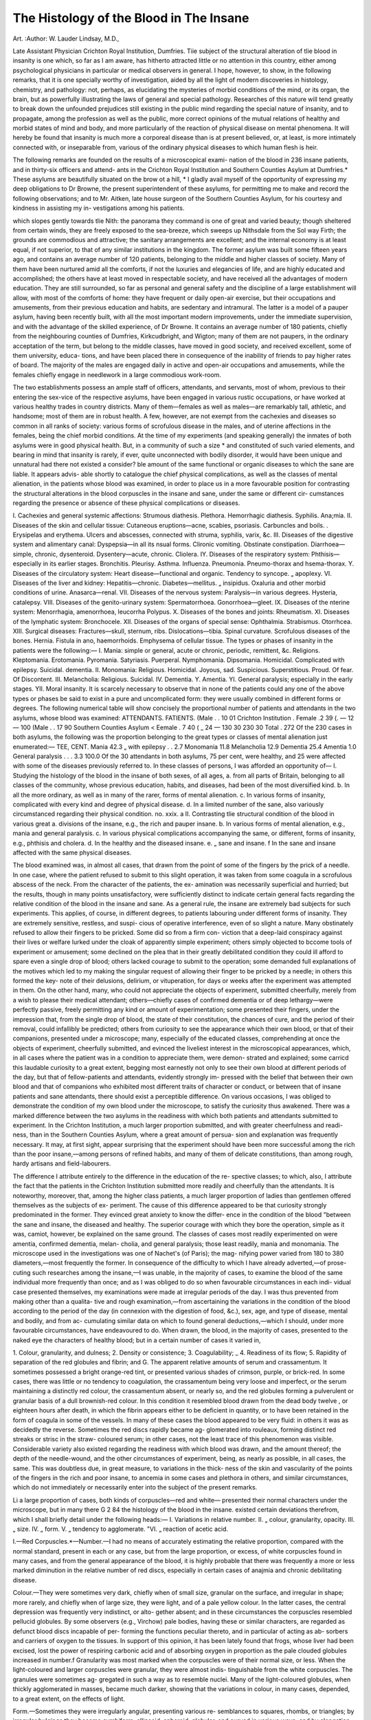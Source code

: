 The Histology of the Blood in The Insane
=========================================

Art. 
:Author: W. Lauder  Lindsay, M.D.,

Late Assistant Physician Crichton Royal Institution, Dumfries.
Tiie subject of the structural alteration of tlie blood in insanity is one which,
so far as I am aware, has hitherto attracted little or no attention in this country,
either among psychological physicians in particular or medical observers in
general. I hope, however, to show, in the following remarks, that it is one
specially worthy of investigation, aided by all the light of modern discoveries in
histology, chemistry, and pathology: not, perhaps, as elucidating the mysteries
of morbid conditions of the mind, or its organ, the brain, but as powerfully
illustrating the laws of general and special pathology. Researches of this
nature will tend greatly to break down the unfounded prejudices still existing
in the public mind regarding the special nature of insanity, and to propagate,
among the profession as well as the public, more correct opinions of the mutual
relations of healthy and morbid states of mind and body, and more particularly
of the reaction of physical disease on mental phenomena. It will hereby
be found that insanity is much more a corporeal disease than is at present
believed, or, at least, is more intimately connected with, or inseparable from,
various of the ordinary physical diseases to which human flesh is heir.

The following remarks are founded on the results of a microscopical exami-
nation of the blood in 236 insane patients, and in thirty-six officers and attend-
ants in the Crichton Royal Institution and Southern Counties Asylum at
Dumfries.* These asylums are beautifully situated on the brow ot a hill,
* I gladly avail myself of the opportunity of expressing my deep obligations to
Dr Browne, the present superintendent of these asylums, for permitting me to
make and record the following observations; and to Mr. Aitken, late house surgeon
of the Southern Counties Asylum, for his courtesy and kindness in assisting my in-
vestigations among his patients.

which slopes gently towards tlie Nith: the panorama they command is one of
great and varied beauty; though sheltered from certain winds, they are freely
exposed to the sea-breeze, which sweeps up Nithsdale from the Sol way Firth;
the grounds are commodious and attractive; the sanitary arrangements are
excellent; and the internal economy is at least equal, if not superior, to that
of any similar institutions in the kingdom. The former asylum was built some
fifteen years ago, and contains an average number of 120 patients, belonging
to the middle and higher classes of society. Many of them have been nurtured
amid all the comforts, if not the luxuries and elegancies of life, and are highly
educated and accomplished; the others have at least moved in respectable
society, and have received all the advantages of modern education. They are
still surrounded, so far as personal and general safety and the discipline of a
large establishment will allow, with most of the comforts of home: they have
frequent or daily open-air exercise, but their occupations and amusements,
from their previous education and habits, are sedentary and intramural. The
latter is a model of a pauper asylum, having been recently built, with all the
most important modern improvements, under the immediate supervision, and
with the advantage of the skilled experience, of Dr Browne. It contains an
average number of 180 patients, chiefly from the neighbouring counties of
Dumfries, Kirkcudbright, and Wigton; many of them are not paupers, in the
ordinary acceptation of the term, but belong to the middle classes, have moved
in good society, and received excellent, some of them university, educa-
tions, and have been placed there in consequence of the inability of friends to
pay higher rates of board. The majority of the males are engaged daily in
active and open-air occupations and amusements, while the females chiefly
engage in needlework in a large commodious work-room.

The two establishments possess an ample staff of officers, attendants, and
servants, most of whom, previous to their entering the sex-vice of the respective
asylums, have been engaged in various rustic occupations, or have worked at
various healthy trades in country districts. Many of them—females as well as
males—are remarkably tall, athletic, and handsome; most of them are in robust
health. A few, however, are not exempt from the cachexies and diseases so
common in all ranks of society: various forms of scrofulous disease in the males,
and of uterine affections in the females, being the chief morbid conditions.
At the time of my experiments (and speaking generally) the inmates of both
asylums were in good physical health. But, in a community of such a size *
and constituted of such varied elements, and bearing in mind that insanity is
rarely, if ever, quite unconnected with bodily disorder, it would have been
unique and unnatural had there not existed a consider? ble amount of the same
functional or organic diseases to which the sane are liable. It appears advis-
able shortly to catalogue the chief physical complications, as well as the classes
of mental alienation, in the patients whose blood was examined, in order to
place us in a more favourable position for contrasting the structural alterations
in the blood corpuscles in the insane and sane, under the same or different cir-
cumstances regarding the presence or absence of these physical complications
or diseases.

I. Cachexies and general systemic affections:
Strumous diathesis. Plethora.
Hemorrhagic diathesis. Syphilis.
Ana;mia.
II. Diseases of the skin and cellular tissue:
Cutaneous eruptions—acne, scabies, psoriasis.
Carbuncles and boils. .
Erysipelas and erythema.
Ulcers and abscesses, connected with struma, syphilis, varix, &c.
III. Diseases of the digestive system and alimentary canal:
Dyspepsia—in all its nsual forms.
Clironic vomiting.
Obstinate constipation.
Diarrhoea—simple, chronic, dysenteroid.
Dysentery—acute, chronic.
Cliolera.
IY. Diseases of the respiratory system:
Phthisis—especially in its earlier stages.
Bronchitis. Pleurisy.
Asthma. Influenza.
Pneumonia. Pneumo-thorax and hsema-thorax.
Y. Diseases of the circulatory system:
Heart disease—functional and organic.
Tendency to syncope.
„ apoplexy.
VI. Diseases of the liver and kidney:
Hepatitis—chronic.
Diabetes—mellitus.
„ insipidus.
Oxaluria and other morbid conditions of urine.
Anasarca—renal.
VII. Diseases of the nervous system:
Paralysis—in various degrees.
Hysteria, catalepsy.
VIII. Diseases of the genito-urinary system:
Spermatorrhoea.
Gonorrhoea—gleet.
IX. Diseases of the nterine system:
Menorrhagia, amenorrhoea, leucorrha
Polypus.
X. Diseases of the bones and joints:
Rheumatism.
XI. Diseases of the lymphatic system:
Bronchocele.
XII. Diseases of the organs of special sense:
Ophthalmia. Strabismus.
Otorrhcea.
XIII. Surgical diseases:
Fractures—skull, sternum, ribs.
Dislocations—tibia.
Spinal curvature.
Scrofulous diseases of the bones.
Hernia.
Fistula in ano, haemorrhoids.
Emphysema of cellular tissue.
The types or phases of insanity in the patients were the following:—
I. Mania: simple or general, acute or chronic, periodic, remittent, &c.
Religions. Kleptomania.
Erotomania. Pyromania.
Satyriasis. Puerperal.
Nymphomania. Dipsomania.
Homicidal. Complicated with epilepsy.
Suicidal. dementia.
II. Monomania:
Religious. Homicidal.
Joyous, sad. Suspicious.
Superstitious. Proud.
Of fear. Of Discontent.
III. Melancholia:
Religious. Suicidal.
IV. Dementia.
Y. Amentia.
YI. General paralysis; especially in the early stages.
YII. Moral insanity.
It is scarcely necessary to observe that in none of the patients could any
one of the above types or phases be said to exist in a pure and uncomplicated
form: they were usually combined in different forms or degrees.
The following numerical table will show concisely the proportional number
of patients and attendants in the two asylums, whose blood was examined:
ATTENDANTS. FATIENTS.
(Male . . 10 01
Crichton Institution . \ Female .2 39
(. — 12 — 100
(Male . . 17 90
Southern Counties Asylum < Eemale . 7 40
( _ 24 — 130
30 230
30
Total . 272
Of the 230 cases in both asylums, the following was the proportion
belonging to the great types or classes of mental alienation just enumerated:—
TEE, CENT.
Mania 42.3
„ with epilepsy . . 2.7
Monomania 11.8
Melancholia 12.9
Dementia 25.4
Amentia 1.0
General paralysis . . . 3.3
100.0
Of the 30 attendants in both asylums, 75 per cent, were healthy, and 25 were
affected with some of the diseases previously referred to.
In these classes of persons, I was afforded an opportunity of—
I. Studying the histology of the blood in the insane of both sexes, of all ages,
a. from all parts of Britain, belonging to all classes of the community,
whose previous education, habits, and diseases, had been of the
most diversified kind.
b. In all the more ordinary, as well as in many of the rarer, forms of
mental alienation.
c. In various forms of insanity, complicated with every kind and degree
of physical disease.
d. In a limited number of the sane, also variously circumstanced
regarding their physical condition.
no. xxix. a
II. Contrasting tlie structural condition of the blood in various great
a. divisions of the insane, e.g., the rich and pauper insane.
b. In various forms of mental alienation, e.g., mania and general
paralysis.
c. In various physical complications accompanying the same, or different,
forms of insanity, e.g., phthisis and cholera.
d. In the healthy and the diseased insane.
e. „ sane and insane.
f In the sane and insane affected with the same physical diseases.

The blood examined was, in almost all cases, that drawn from the point of
some of the fingers by the prick of a needle. In one case, where the patient
refused to submit to this slight operation, it was taken from some coagula in a
scrofulous abscess of the neck. From the character of the patients, the ex-
amination was necessarily superficial and hurried; but the results, though in
many points unsatisfactory, were sufficiently distinct to indicate certain general
facts regarding the relative condition of the blood in the insane and sane. As
a general rule, the insane are extremely bad subjects for such experiments.
This applies, of course, in different degrees, to patients labouring under
different forms of insanity. They are extremely sensitive, restless, and suspi-
cious of operative interference, even of so slight a nature. Many obstinately
refused to allow their fingers to be pricked. Some did so from a firm con-
viction that a deep-laid conspiracy against their lives or welfare lurked under
the cloak of apparently simple experiment; others simply objected to bccome
tools of experiment or amusement; some declined on the plea that in their
greatly debilitated condition they could ill afford to spare even a single drop of
blood; others lacked courage to submit to the operation; some demanded full
explanations of the motives which led to my making the singular request of
allowing their finger to be pricked by a needle; in others this formed the key-
note of their delusions, delirium, or vituperation, for days or weeks after the
experiment was attempted in them. On the other hand, many, who could not
appreciate the objects of experiment, submitted cheerfully, merely from a wish
to please their medical attendant; others—chiefly cases of confirmed dementia
or of deep lethargy—were perfectly passive, freely permitting any kind or
amount of experimentation; some presented their fingers, under the impression
that, from the single drop of blood, the state of their constitution, the chances
of cure, and the period of their removal, could infallibly be predicted; others
from curiosity to see the appearance which their own blood, or that of their
companions, presented under a microscope; many, especially of the educated
classes, comprehending at once the objects of experiment, cheerfully submitted,
and evinced the liveliest interest in the microscopical appearances, which, in
all cases where the patient was in a condition to appreciate them, were demon-
strated and explained; some carricd this laudable curiosity to a great extent,
begging most earnestly not only to see their own blood at different periods of
the day, but that of fellow-patients and attendants, evidently strongly im-
pressed with the belief that between their own blood and that of companions
who exhibited most different traits of character or conduct, or between that of
insane patients and sane attendants, there should exist a perceptible difference.
On various occasions, I was obliged to demonstrate the condition of my own
blood under the microscope, to satisfy the curiosity thus awakened. There was
a marked difference between the two asylums in the readiness with which both
patients and attendants submitted to experiment. In the Crichton Institution,
a much larger proportion submitted, and with greater cheerfulness and readi-
ness, than in the Southern Counties Asylum, where a great amount of persua-
sion and explanation was frequently necessary. It may, at first sight, appear
surprising that the experiment should have been more successful among the
rich than the poor insane,—among persons of refined habits, and many of them
of delicate constitutions, than among rough, hardy artisans and field-labourers.

The difference I attribute entirely to the difference in the education of the re-
spective classes; to which, also, I attribute the fact that the patients in the
Crichton Institution submitted more readily and cheerfully than the attendants.
It is noteworthy, moreover, that, among the higher class patients, a much larger
proportion of ladies than gentlemen offered themselves as the subjects of ex-
periment. The cause of this difference appeared to be that curiosity strongly
predominated in the former. They evinced great anxiety to know the differ-
ence in the condition of the blood "between the sane and insane, the diseased
and healthy. The superior courage with which they bore the operation, simple
as it was, camiot, however, be explained on the same ground. The classes of
cases most readily experimented on were amentia, confirmed dementia, melan-
cholia, and general paralysis; those least readily, mania and monomania. The
microscope used in the investigations was one of Nachet's (of Paris); the mag-
nifying power varied from 180 to 380 diameters,—most frequently the former.
In consequence of the difficulty to which I have already adverted,—of prose-
cuting such researches among the insane,—I was unable, in the majority of
cases, to examine the blood of the same individual more frequently than once;
and as I was obliged to do so when favourable circumstances in each indi-
vidual case presented themselves, my examinations were made at irregular
periods of the day. I was thus prevented from making other than a qualita-
tive and rough examination,—from ascertaining the variations in the condition
of the blood according to the period of the day (in connexion with the digestion
of food, &c.), sex, age, and type of disease, mental and bodily, and from ac-
cumulating similar data on which to found general deductions,—which I should,
under more favourable circumstances, have endeavoured to do.
When drawn, the blood, in the majority of cases, presented to the naked
eye the characters of healthy blood; but in a certain number of cases it varied
in,

1. Colour, granularity, and dulness; 2. Density or consistence;
3. Coagulability; _ 4. Readiness of its flow;
5. Rapidity of separation of the red globules and fibrin; and
G. The apparent relative amounts of serum and crassamentum.
It sometimes possessed a bright orange-red tint, or presented various shades
of crimson, purple, or brick-red. In some cases, there was little or no tendency
to coagulation, the crassamentum being very loose and imperfect, or the serum
maintaining a distinctly red colour, the crassamentum absent, or nearly so, and
the red globules forming a pulverulent or granular basis of a dull brownish-red
colour. In this condition it resembled blood drawn from the dead body twelve
, or eighteen hours after death, in which the fibrin appears either to be deficient
in quantity, or to have been retained in the form of coagula in some of the
vessels. In many of these cases the blood appeared to be very fluid: in others
it was as decidedly the reverse. Sometimes the red discs rapidly became ag-
glomerated into rouleaux, forming distinct red streaks or strisc in the straw-
coloured serum; in other cases, not the least trace of this phenomenon was
visible. Considerable variety also existed regarding the readiness with which
blood was drawn, and the amount thereof; the depth of the needle-wound, and
the other circumstances of experiment, being, as nearly as possible, in all cases,
the same. This was doubtless due, in great measure, to variations in the thick-
ness of the skin and vascularity of the points of the fingers in the rich
and poor insane, to ancemia in some cases and plethora in others, and
similar circumstances, which do not immediately or necessarily enter into the
subject of the present remarks.

Li a large proportion of cases, both kinds of corpuscles—red and white—
presented their normal characters under the microscope, but in many there
G 2
84 the histology of the blood in the insane.
existed certain deviations therefrom, which I shall briefly detail under the
following heads:—
I. Variations in relative number.
II. „ colour, granularity, opacity.
III. „ size.
IV. „ form.
V. „ tendency to agglomerate.
"VI. „ reaction of acetic acid.

I.—Red Corpuscles.*—Number.—I had no means of accurately estimating
the relative proportion, compared with the normal standard, present in each or
any case, but from the large proportion, or excess, of white corpuscles found
in many cases, and from the general appearance of the blood, it is highly
probable that there was frequently a more or less marked diminution in the
relative number of red discs, especially in certain cases of anajmia and chronic
debilitating disease.

Colour.—They were sometimes very dark, chiefly when of small size,
granular on the surface, and irregular in shape; more rarely, and chiefly
when of large size, they were light, and of a pale yellow colour. In the
latter cases, the central depression was frequently very indistinct, or alto-
gether absent; and in these circumstances the corpuscles resembled pellucid
globules. By some observers {e.g., Virchow) pale bodies, having these or
similar characters, are regarded as defunct blood discs incapable of per-
forming the functions peculiar thereto, and in particular of acting as ab-
sorbers and carriers of oxygen to the tissues. In support of this opinion,
it has been lately found that frogs, whose liver had been excised, lost the
power of respiring carbonic acid and of absorbing oxygen in proportion as
the pale clouded globules increased in number.f Granularity was most
marked when the corpuscles were of their normal size, or less. When the
light-coloured and larger corpuscles were granular, they were almost indis-
tinguishable from the white corpuscles. The granules were sometimes ag-
gregated in such a way as to resemble nuclei. Many of the light-coloured
globules, when thickly agglomerated in masses, became much darker, showing
that the variations in colour, in many cases, depended, to a great extent,
on the effects of light.

Form.—Sometimes they were irregularly angular, presenting various re-
semblances to squares, rhombs, or triangles; by irregular bulgings they
became cymbiform, ellipsoid, spheroid, globular, and curved in various ways;
and by elongation they assumed fusiform, pyriform, caudate, and staff-
shaped appearances. Sometimes they resembled grains of wheat, having a
central raphe—apparently a line of puckering. The margin frequently pre-
sented a notched or serrated appearance, due, seemingly, to collapse of the *
walls. This was most frequently noticed in discs which were at the same
time small and granular; it existed rarely in those of unusual size, and it
was seldom found in those having an elongated form. The central depres-
sion was marked in various degrees; sometimes, as in the embryonic blood
corpuscle, it was absent. Occasionally, the circumference of the discs pre-
sented the appearance of a more or less perfect double contour. I have
noticed appearances similar to some of the above in the blood of cholera.^
Most of these forms have been described by various observers as indicative
* As in many cases blood was obtained in so small quantity as to necessitate
dilution, and in order to insure uniformity in the results, water was, in all cases,
added under the microscope.
•f- Moleschott's Experiments. Midler's Archiv, or British and Foreign Medico-
Chirurgical Review, Oct. 1854.

£ Edinburgh Monthly Journal of Medical Science, Aug. 1854; p. 133.
of the decay and deatli of tlie blood corpuscles; and they regard such, a condi-
tion as of great pathological importance, bearing on the etiology and pathology
of various diseases. These modifications of the common red disc, the supposed
products of decay or disorganization in debilitated constitutions, appear to be
produced by endosmotic and exosmotic changes dependent on the loss of equi-
librium or affinity between the corpuscles and the liquor sanguinis. Other
authors assert that many of the above forms, though closely resembling the
modifications resulting from incipient or advanced disintegration, are essen-
tially distinct therefrom; but have, nevertheless, an equally significant patho-
logical importance. Frequently I noticed that, while a comparatively few cor-
puscles in a particular part or parts of the field of the microscope were thus
altered in character, the remainder were perfectly normal in appearance. This
renders it possible, or even probable, that many of the changes in the appear-
ance of the red discs may have been produced by physical causes operating at
the moment, e. r/., unequal pressure between the glass-slides, unequal dilution
with water, &c.

Size.—I have already mentioned incidentally the variation in size. In some
cases they were so small and light coloured as to resemble oil globules; in
others they equalled or exceeded in size the white corpuscles.
Tendency to unite into Rouleaux.—Instead of rouleaux, the corpuscles often
became aggregated into irregular masses, having a dark colour, from their
density; at other times there appeared to be 110 tendency to aggregation of any
kind. There was also considerable variation in the rapidity with which such
aggregations, whether in rouleaux or irregular masses, broke up or became dis-
solved.

Reaction of Acetic Acid.—No abnormal peculiarities were observed.
II. White Corpuscles.—Relative number.—In a comparatively large propor-
tion of cases they were present in excess; in some cases in very marked excess.
In many cases the excess may have been only apparent, and really due to defi-
ciency of the red corpuscles in anaimic debilitated patients, labouring under
chronic and exhausting affections. In most of these cases they separated gra-
dually from the red discs, and floated to the side of the field, where they ap-
peared in groups of different sizes; they were seldom noticed adhering in any
way to each other. This grouping appeared variously due, in different cases, to
their lighter specific gravity, whereby they floated out from among the red cor-
puscles, or to their extrusion from, or repulsion by, the red, while in progress of
agglomeration into rouleaux or masses.

It is necessary here to mention that I took 110 means of estimating quanti-
tatively or accurately the proportion of white to the red corpuscles. I merely
judged qualitatively, or in a general sense, of the normal or abnormal relation
of these two kinds of corpuscle by comparing the microscopical condition of
the blood in the sane and insane, healthy and diseased, persons who were the
subjects of experiment. This mode of investigation was of course open to
great inaccuracies and fallacies; but it will be found sufficient for arriving at
the general results, which it is my object to enunciate. There is no good plan,
of easy applicability, for estimating the relative numbers of red and white blood
corpuscles in a given specimen of blood. Most elaborate micrometrical enu-
merations have been tried by Yierordt and other continental microscopists; but
this means is so tedious and difficult as to be practically impossible. Professor
Bennett has suggested that the best means to form an estimate is to observe
the spaces or meshes between the rouleaux or aggregate masses of the red
discs. But this mode of procedure is very fallacious. I have repeatedly failed
to detect a single white corpuscle in this way, when I knew they existed in
considerable numbers, and even in excess, and where I have subsequently suc-
ceeded in proving their presence by floating them out in water. Observers are
very much divided as to what constitutes the normal proportion of the white
to the reel corpuscles. Tor some time it has been generally held to be one
white to every eight or ten red: but late experiments on the continent seem
to prove that this is very erroneous;* The importance of the subject in con-
nexion with these experiments will, I hope, be a sufficient excuse for very
briefly mentioning a few of the results referred to. Bonders and Moleschott
state the average proportion to be 1 to 373. They found that in persons
between two and a half and twelve years of age, the average proportion was
1 to 226; between thirty and fifty years, 1 to 346; in old men between sixty
and eighty, 1 to 381; in females, after menstruation, 1 to 247; in females who
had not menstruated, 1 to 405 ; and in pregnant women, 1 to 281. The white
corpuscles increased after food, especially if rich in albumen, and diminished
by fasting; they were increased also during menstruation and pregnancy.
Granularity and Opacity varied considerably; they were most marked where
the corpuscles were not increased in size, or were smaller than normal.
Size.—Sometimes they resembled the red corpuscles in size; at other tunes
they attained two or three times their normal bulk; in the latter case they
were very pellucid, non-granular, and delicate.

Form.—Irregularities in the outline were comparatively seldom met with,
and were more probably temporary and due to physical causes in operation
during the microscopical examination, than permanent or structural changes.
A large granular opaque nucleus was sometimes visible without the aid of
acetic acid. It usually occupied nearly the whole cell; sometimes it was
central, at other times more or less parietal; in the latter case the cell wall
resembled a delicate vesicle or veil enveloping the nucleus.

Reaction of Acetic Acid.—This reagent usually rendered evident a.large, gra-
nular, simple nucleus, or a double or triple nucleus, which was much smaller
and seldom granular, though frequently opaque. The cell wall usually became
very distinct, and sometimes swelled to a great extent round the nucleus.
Occasionally the nucleus was as, or even more, distinctly visible before the addi-
tion of the reagent. Where the nucleus was visible on the simple addition of
water, acetic acid generally rendered it only more granular and distinct. Where
the double or triple nucleus was developed, the corpuscles closely resembled,
and could not have been distinguished from pus cells. This condition of
nucleus was chiefly noticed in small-sized corpuscles; the larger, granular,
single nucleus in those of larger size. Sometimes the supposed white cor-
puscle proved, on the addition of acetic acid, to be only the nucleus round which
the cell wall was now developed as a very delicate pellucid vesicle.

The alterations which I have above shortly described were much more
common among the himates of the Crichton Institution than those of the
Southern Counties Asylum. This is attributable, doubtless, not only to the
influence of previous education and habits on the constitution of the patients
respectively, but also to the essential difference in the occupation and amuse-
ments of the two classes; their passive, sedentary nature in the one, and their
active, open-air character hi the other. These conditions of the blood were not
confined to the insane, for they occurred, to a less extent, however, in the
sane. Nor did they appear to bear any relation, in kind or degree, to the type
or class of mental alienation; but a connexion was traceable, both in sane and
insane, with physical disease.

In estimating, however, the value of such structural changes in the blood in
connexion with mental or physical disease in the insane, it is important to bear
in mind the following facts inter alia. Many, if not all, of the above conditions
have been found iii other diseases; and it is probable they exist in many bodily
states, which are not usually classified as distinct diseases. Variations in size
of the corpuscles are known to be comparatively common in health as well as
* Donders and Moleschott. Schmidt's Jahrbuch, No. 6, 1854, or British and
Foreign Medico-Chirurgical Review, Oct. 1854.

disease, in persons of all ages and of botli sexes. The blood corpuscles very
readily assume a great variety of form, temporary or permanent, from simple
physical causes—e.g., pressure, or addition of reagents causing endosmotic and
exosmotic changes. The red corpuscles are well known to become wrinkled or
puckered, and tuberculated or granular, after removal from the body and expo-
sure. Changes in form and colour are frequently produced by the indirect
action of medicinal agents which have been received into the system through
the medium of the lungs or stomach, or by their direct application to the blood
itself. Both white and red corpuscles are increased or diminished in number
in many diseases; an increase or decrease of the one, however, may be merely
apparent, and due to the decrease or increase of the other. A gradual transi-
tion of the red into the white corpuscles has repeatedly been traced in various
affections; the red become granular, light coloured, and enlarged; and the
white become flattened, non-granular and more opaque. The granularity and irre-
gularity of the margin in the red discs has been variously attributed to pucker-
ing from simple desiccation; to the accumulation or adhesion of minute bubbles
of common air or gases contained or developed in the blood; or to the adhesion
of particles of fibrin.

These and similar considerations, which it is unnecessary here further to
specify, are sufficient to indicate the fallacies and mistakes into which we are
apt to fall in the investigation of such a subject. My observations have not
been sufficiently extensive or minute to enable me to arrive at any very new or
valuable results; still my present object shall have been fully answered if I
can succeed in inducing observers, of greater experience and larger opportu-
nities, to prosecute researches which I have bnt crudely begnn.

I have appended a few tables of cases illustrative of the facts and fallacies
above specified; they are interesting, as much on account of their negative as
their positive evidence.

The following is a resume of the chief general conclusions or results it
which my experiments appear to warrant me in arriving—viz.:
I. That the blood of the insane varies considerably in
a. Colour, granularity, and dulness;
b. Density or consistence;
c. Coagulability;
el. Relative proportion of serum, fibrin, and globules;
e. The tendency of the red discs to agglomerate;
f. Rapidity, readiness, and amount of the flow.
II. That the red discs vary in a. size, b. form, c. colour, d. number, e. tendency
to agglomerate.
III. That the white globules vary in a. size, b. form, c. granularity, d. number,
e. reaction of acetic acid.
IY. That, in the blood of the insane, a leucocythemie condition frequently
exists.

Y. That, in many cases, this condition may be more apparent than real, and
due to a deficiency in the amount of red discs.
YI. That there is no fixed relation between the kind or intensity of the
above conditions, and the various forms or phases of mental alienation.
YII. That there is, however, a certain relation between these conditions and
the physical complications of mental alienation.
YIII. That these conditions are not peculiar to the insane, but occur in the
sane, under similar circumstances of physical disease.
IX. That the blood is more altered in the insane than the sane, chiefly in
proportion as anaemia, struma, and other physical states, are more common
in them.

X. That, contrasting the condition of the blood in the rich insane, with that
ill the poor insane, it is deteriorated, more frequently and to a much
greater extent in the former.

XI. That this is due, in great measure, to the essential difference in the
education and habits m the respective classes: to the predominance of
mental over physical culture in the higher classes; and to the pre-
dominance of physical over mental exercise in the labouring classes.
XII. That, contrasting the condition of the blood in various forms of mental
alienation, no alterations can be considered peculiar to, or frequent in,
any one of these forms.

XIII. That contrasting the blood of the insane with that of the sane, any
structural alteration in either class is usually due to physical disease.
XIV. That the physical conditions or diseases, both in sane and insane, in
which the above structural alterations most frequently occur, arc
debilitated states of the system and general vitiation of the blood,
resulting from long-continued and exhausting diseases, e.g., anaemia
residting from phthisis, menorrhagia, or intestinal diseases.
Table I.
Cases illustrative of alteration of the blood-corpuscles, in connexion with
Physical Disease in the Insane.
Sex.
jAge- Phase of Insanity.
Nature of Physical
Disease.
M.
19
45
General paralysis, epi-
lepsy — Monomania
of riches, kleptomania,
mutilator. Died.
Homicidal mania, de-
mentia — Occasional
abstinence.
Dipsomania, partial
dementia.
Confirmed dementia—
Pun ctions almost
vegetative, dirty and
degraded habits.
Mania, religious and
erotic, strong here-
ditary taint.
Confirmed dementia.
Chronic mania, with
epilepsy.
Acute [recent] mania,
1st attack.
General paralysis, 1st
stage, dementia—Mo-
nomania of riches.
Acute mania, with
epilepsy.
Monomania of pride.
Chronic mania, de-
mentia.
Anaemia, diarrhoea, dy-
sentery. Said to have
had enteritis.
Leucophlegmasia, dys-
pepsia.
Delirium tremens, dys-
pepsia, chronic liepa-
titis, hypochondriasis.
Struma, tendency to
syncope and erysi-
pelas, anaemia.
Old fracture of skull,
struma.
Renal anasarca.
Tendency to erysipelas.
Phthisis, anremia, great
emaciation and de-
bility, chronic diar-
rhoea [dysenteroid].
Pneumonia, fracture of
ribs, cutaneous em-
physema, diarrhoea,
anaemia. Died.
Anaemia, diarrhoea, de-
bauchery, dissipation.
Syphilis.
Scrofulous ulcers and
abscesses, anaemia.
Condition of Blood-
corpuscles.
Great increase of white.
Slight increase of white.
Red—small, granular,
irregular margin.
White—slight increase.
Red—dark, granular, ir-
regular margin; some
have the appearance
of a double contour.
White—slight increase.
White—slight increase,
small and very gran-
ular.
Red—irregular in shape.
White—slight increase.
„ great increase.
,, slight increase.
White—increased, small,
indistinct.
Red—alteration of shape.
17 ))
THE HISTOLOGY OF THE BLOOD IN THE INSANE.
Table I.—(continued.)
89
Age.
Phase of Insanity.
Chronic mania, de-
mentia.
Confirmed dementia.
Senile dementia.
Confirmed dementia.
Melancholia, religious,
suicidal — Dirty and
degraded. Hereditary
taint.
Confirmed melancholia
—Vanity, occasional
abstinence.
Melancholia, paroxys-
mal mania — Occa-
sional abstinence.
Chronic mania—Inde-
cent, degraded, very
incoherent.
Chronic dementia—
Mate.
Puerperal mania.
Partial dementia.
Melancholia, paroxys-
mal mania.—Conva-
lescent.
Melancholia, paroxys-
mal mania — Dirty,
degraded, indecent.
Melancholia, mania.
I
' Monomania [simple].
Chronic mania.
64 Melancholia.
Chronic mania.
Monomania of pride,
erotic, mania pa-
roxysmal.
Nature of Physical
Disease.
Bilious attacks, diar-
rhoea.
Cutaneous eruptions,
ulcers, strabismus.
Dyspepsia, chronic
vomiting.
Paralysis —Blind.
Scrofulous spinal di-
sease, great distortion.
Anaemia, hypochon-
driasis.
Anaemia, dyspepsia
[marked by frequent
vomiting], oxaluria,
intemperance.
Strumous disease of
tarsus and metatarsus,
anaemia, emaciation.
Died.
Anaemia, cholera. Died.
Strumous ulcers and
abscesses.
Struma, anaamia.
Chronic acne [in-
veterate].
Struma, dyspepsia,
bilious attacks, anae-
mia.
Phthisis [vicarious].
Strumous abscesses,
broncliocele, anaemia.
Anaemia.
Chronic diarrhoea.
Tendency to dysentery.
Amenorrhcea, dyspepsia.
Condition of Blood-
corpuscles.
White—increased.
Red—indistinct, altered
in shape.
Red—irregular in mar-
gin._
Red—irregular in mar-
margin, granular.
Red—light in colour,
agglomerated in irre-
gular masses.
White—great increase,
small, granular.
Red—altered in shape,
agglomerated in
masses.
White—increased, small,
granular.
White—increased, small,
granular.
Red—granular.
White—increased.
Red—altered in shape,
granular.
Red—altered in shape,
granular.
Red—altered in shape,
irregular in margin.
Red—altered in shape,
irregular in margin.
White—increased, large,
granular, irregular in
shape.
White—increased, alter-
ed in size and shape,
irregular in margin.
lied—altered in shape.
White—increased, small.
Red—elongated, light in
colour, agglomerated
in irregular masses.

Ill the above Table, it will be observed that an abnormal condition of both..
kinds of blood discs sometimes occurred in the same individual; tliat the mor-
bid condition of the red discs was most frequently alteration in form; that of
the white globules, simple increase in number; that in both the cases where
there was a marked excess of white globules there was a great amount of phy-
sical disease, as well as a severe type of mental alienation; and that the same
structural alterations occurred in the most opposite and varied forms of insanity
and its physical complications.

Table II.
Cases illustrative of alteration of the blood corpuscles, without the presence of
marked Physical Disease, in the Insane.

Age
Phase of Insanity.
Chronic mania, demen-
tia, partial—Delusions.
Dementia, partial, con-
genital.
Dementia, partial, con-
genital.
Melancholia—Religious.
Confirmed dementia, [se-
nile].
Chronic mania.
General paralysis.
Chronic mania—Delu-
sions, vanity.
Chronic mania.
Melancholia.
Dementia.
Monomania—Religious.
Dementia.
Mania—Delusions.
Chronic mania, demen-
tia—Delusions.
Monomania of suspi-
cion.
Dementia, mania pa-
roxysmal—Hallucina-
tions, dirty, degraded,
indecent, mutilator.
Mania, dementia.
Melancholia — Absti-
nent, [requiring arti-
ficial feeding].
Mania—Religious.
Physical Condition.
Robust health, plethoric,
occasional epistaxis.
Robust health, florid
complexion.
Robust health, florid
complexion.
Healthy, though of de-
licate build.
Good health.
,, „ tendency to
obesity.
Good health, robust,
active.
Good health.
>> }>
Condition of Blood-
corpuscles.
White — increased ;
small, granular, hazy;
very smooth margin.
Bed—granular, irregu-
lar in margin.
Red—altered in shape.
Red—altered in shape,
margin irregular.
Red and white—altered
in shape, margin and
granularity.
Whi te—increased.
White—increased, very
granular and distinct.
White — increased and
altered in shape.
Red and white altered
in shape.
White—increased.
Red— granular, hazy,
irregular in margin.
Red—small, granular,
margin serrated.
White—increased.
Red—altered much in
shape, [elongated, fu-
siform, &c. I light in
colour; agglomerated
in masses.
White—very granular,
smooth margin, dis-
tinct.
Red—altered in shape.
White—increased, small,
smooth in outline.
White—increased.
THE HISTOLOGY OF THE BLOOD IN THE INSANE.
91
Table II.—(continued.)
Sex.
45
Phase of Insanity.
Monomania— Religious
mania [nocturnal pa-
roxysms.]
Dipsomania—Vanity.
Confirmed dementia—
Dirty and degraded
to an extreme degree.
Kleptomania, paroxys-
mal mania.
Melancholia — 1st at-
tack.
Melancholia — Absti-
nence [requiring arti-
ficial feeding.]
Mania—Suicidal, homi-
cidal, impulsive.
Mania—Pride.
Melancholia.
Physical Condition.
Good health.
Good health, very stout.
)> >>
Condition of Blood-
cor puscles.
Red—altered in shape,
size, colour; margin
irregular.
White—increased, dis-
tinctly nucleated, very
granular; resemble
pus cells in reaction
of acetic acid; altered
in size.
Red—altered in shape;
granular.
White — increased,
small.
White—increased, very
granular.
Red—altered in shape,
granular.
White—increased, al-
tered in shape.
White — increased,
large, granular.
Red—irregular in mar-
gin, granular, dark,
hazy.
White—increased, gran-
ular, distinct.
Red—altered in shape.
Table III.

Cases illustrative of the presence of decided Physical Disease in the Insane,
icitliout any abnormal alteration of the blood-corpuscles.
Age.
Phase of Insanity.
40
48
50
28
40
50
45
30
45
30
40
65
40
General paralysis, recurrent mania—
Monomania of riches.
Senile dementia.
Dementia, hereditary taint—De-
lusions.
Dementia, partial—Mute.
General paralysis—monomania of
riches.
Monomania.
Monomania.
,, of ambition.
Dementia.
Chronic mania.
Mania, erotic.
,, paroxysmal.
Character of Physical Disease.
Partial paralysis, phthisis, mastur-
bation, debauchery, anaemia.
Anaemia, emaciation, constipation.
Phthisis, dyspepsia, anremia.
Struma, anaemia.
Paralysis, partial, spinal disease;
plethora capitis.
Old fracture of skull, tendency to
carbuncles.
Old fracture of skull.
Diabetes.
Struma.
Ulcers, tendency to erysipelas.
Syphilis.
Anaamia, emaciation, senile debility.
Strumous abscesses.
92
THE HISTOLOGY OF THE BLOOD IN THE INSANE.
Table III.—(continued.)
Age.
Phase of Insanity.
Character of Physical Disease.
35
64
35
40
40
23
28
20
45
40
40
40
Melancholia.
Mania.
paroxysmal.
Monomania of pride—melancholia.
Dementia.
Mania ferox, paroxysmal.
Mania, religious—Dirty, degraded;
hereditary taint; melancholia.
Mania, religious—Delusions, pa-
roxysms of violence.
Mania—epilepsy.
,, chronic.
Scabies, tendency to erysipelas
[traumatic].
Chronic diarrhoea, anaemia, emacia-
tion.
Frequent attacks of dysentery.
,, „ bronchitis, mo-
norrhagia and dysentery.
Dyspepsia, cutaneous eruptions.
Strumous ophthalmia.
Chronic vomiting, angina, anaemia.
Amenorrhcea, hypochondriasis, anae-
mia.
Strumous abscesses, chronic pleurisy,
anaemia.
Frequent attacks of dysentery.
Menorrhagia.
Varicose ulcers.

Table IY.
i" Cases illustrative of the presence, in the Insane, of great mental impairment-
accompanicd or not by physical complications, iciihont any abnormal altera,
tion of the blood-corpuscles.
Age.
45
28
35
40
45
30
40
40
50
35
40
50
25
40
70
40
40
40
20
Phase of Insanity.
General paralysis, 1st stage, mania,
chronic, paroxysmal—Mutilator,
dirty.
Mania, chronic, paroxysmal—Oc-
casionally abstinent, mutilator.
Mania, chronic—Destructive, noisy.
General paralysis, 2nd stage.
Chronic mania, dementia—Occasion-
ally abstinent.
Monomania of pride, dementia.
,, of suspicion, dementia.
Monomania of suspicion—Mute; ad-
vanced dementia.
General paralysis, 1st stage. Diccl.
Mania, epilepsy.
>> j)
General paralysis, arrested—Mono-
mania of ambition and riches.
Amentia.
Mania passing into general paralysis.
Kleptomania, mania—Vanity.
Monomania of suspicion—Mute.
Mania ferox.
,, paroxysmal, connected with
menstruation.
Amentia.
Physical Condition.
Hepatic disorders, sanguineous
tumours of the ear.
Masturbation and its effects.
Good health.
Pseudo-chorea; healthy.
» >>
Masturbation and its effects.
Cutaneous eruptions, tendency to
erythema.
Good health.
Diarrhoea.
Good health.
Apoplexy, epilepsy, partial paralysis.
Intemperance; healthy.
Formerly a prostitute.
Bronchitis—tendency to dysentery.
Occasional diarrhoea.

Table Y.
Cases illustrative of alteration of the blood-corpuscles, in connexion with
Physical Disease, in the Sane.
Sex.
M.
F.
Age.
Physical Condition.
Anaemia, sallow, emaciated.
Phthisis, menorrhagia, leucorrheea,
chronic hepatitis, anaemia, debility,
and emaciation.
Dyspepsia, menstrual irregularities,
anaemia.
Dyspepsia, leucorrhcea, anaemia.
Condition of Blood-corpuscles.
White—increased.
Table VI.
Cases illustrative of alteration of the blood-corpuscles, without the presence
of marked Physical Disease, in the Sane.
Sex. 'Age
Physical Condition.
Alteration of Blood-corpuscles.
M.
P.
Robust health.
Healthy, but of delicate build.
,, florid complexion.
Occasional rheumatism.
Good health.
Occasional influenza.
Slight dyspepsia, cutaneous eruptions.
Robust health.
Healthy, but occasionally intem-
perate.
Red—altered in shape.
White—increased, indistinct.
lied—granular, margin irregular.
White—increased, small, margin
smooth.
Red—slightly altered in shape.
Red\—granular, margin irregular.
White—increased, dark, granular,
distinct.
White—increased.
Red—altered in shape and colour.
Magnified 380 Diametees.
a. Eed corpuscles — granular, dark;
haying a slightly irregular margin.
b. lied corpuscles—non-granular; ser-
rated margin; some of them dark, others
light-coloured.
c. Eed corpuscles — besides having*
above characters, assuming an elongated
or fusiform shape.
t d. Eed corpuscles—seen in profile;
collapsed or altered in various degrees.
e. Eed corpuscles—having a more or
less perfect double contour.
f. Eed corpuscles—light coloured and
pellucid—the supposed effete globules of
some authors.
g. Eed corpuscles—alterationsinshape,
produced by endosmotic and exosmotic
changes.
h. Eed corpuscles—adhering in rou-
leaux.
m. White corpuscles—various sizes;
presenting various degrees of granularity
and opacity.
I. White corpuscles—reaction of acetic
acid; showing the development of a very
granular, distinct, single nucleus.
k. White corpuscles—reaction of acetic
acid, exhibiting the development of double or triple, non-granular, but distinct nuclei.
The variations in size, shape, colour, and granularity of both kinds of corpuscle, but particularly
of the red discs, are here evident.
Murray's Asylum, Perth, Dec. 1854.
